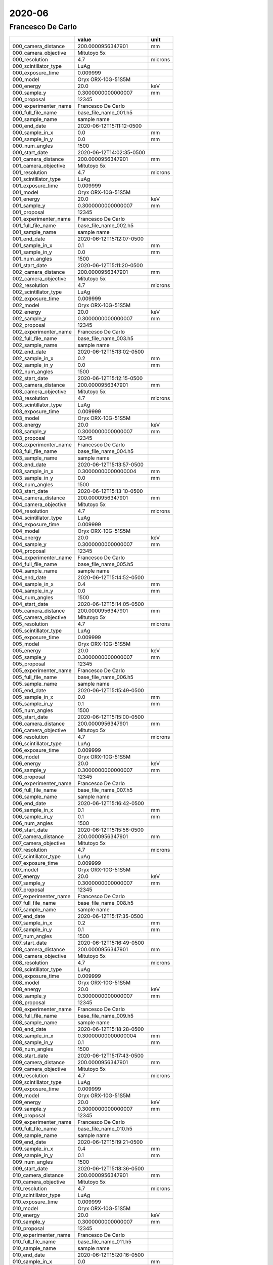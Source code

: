 =======
2020-06
=======

Francesco De Carlo
------------------


+-----------------------+--------------------------+---------+
|                       | value                    | unit    |
+=======================+==========================+=========+
| 000_camera_distance   | 200.0000956347901        | mm      |
+-----------------------+--------------------------+---------+
| 000_camera_objective  | Mitutoyo 5x              |         |
+-----------------------+--------------------------+---------+
| 000_resolution        | 4.7                      | microns |
+-----------------------+--------------------------+---------+
| 000_scintillator_type | LuAg                     |         |
+-----------------------+--------------------------+---------+
| 000_exposure_time     | 0.009999                 |         |
+-----------------------+--------------------------+---------+
| 000_model             | Oryx ORX-10G-51S5M       |         |
+-----------------------+--------------------------+---------+
| 000_energy            | 20.0                     | keV     |
+-----------------------+--------------------------+---------+
| 000_sample_y          | 0.3000000000000007       | mm      |
+-----------------------+--------------------------+---------+
| 000_proposal          | 12345                    |         |
+-----------------------+--------------------------+---------+
| 000_experimenter_name | Francesco De Carlo       |         |
+-----------------------+--------------------------+---------+
| 000_full_file_name    | base_file_name_001.h5    |         |
+-----------------------+--------------------------+---------+
| 000_sample_name       | sample name              |         |
+-----------------------+--------------------------+---------+
| 000_end_date          | 2020-06-12T15:11:12-0500 |         |
+-----------------------+--------------------------+---------+
| 000_sample_in_x       | 0.0                      | mm      |
+-----------------------+--------------------------+---------+
| 000_sample_in_y       | 0.0                      | mm      |
+-----------------------+--------------------------+---------+
| 000_num_angles        | 1500                     |         |
+-----------------------+--------------------------+---------+
| 000_start_date        | 2020-06-12T14:02:35-0500 |         |
+-----------------------+--------------------------+---------+
| 001_camera_distance   | 200.0000956347901        | mm      |
+-----------------------+--------------------------+---------+
| 001_camera_objective  | Mitutoyo 5x              |         |
+-----------------------+--------------------------+---------+
| 001_resolution        | 4.7                      | microns |
+-----------------------+--------------------------+---------+
| 001_scintillator_type | LuAg                     |         |
+-----------------------+--------------------------+---------+
| 001_exposure_time     | 0.009999                 |         |
+-----------------------+--------------------------+---------+
| 001_model             | Oryx ORX-10G-51S5M       |         |
+-----------------------+--------------------------+---------+
| 001_energy            | 20.0                     | keV     |
+-----------------------+--------------------------+---------+
| 001_sample_y          | 0.3000000000000007       | mm      |
+-----------------------+--------------------------+---------+
| 001_proposal          | 12345                    |         |
+-----------------------+--------------------------+---------+
| 001_experimenter_name | Francesco De Carlo       |         |
+-----------------------+--------------------------+---------+
| 001_full_file_name    | base_file_name_002.h5    |         |
+-----------------------+--------------------------+---------+
| 001_sample_name       | sample name              |         |
+-----------------------+--------------------------+---------+
| 001_end_date          | 2020-06-12T15:12:07-0500 |         |
+-----------------------+--------------------------+---------+
| 001_sample_in_x       | 0.1                      | mm      |
+-----------------------+--------------------------+---------+
| 001_sample_in_y       | 0.0                      | mm      |
+-----------------------+--------------------------+---------+
| 001_num_angles        | 1500                     |         |
+-----------------------+--------------------------+---------+
| 001_start_date        | 2020-06-12T15:11:20-0500 |         |
+-----------------------+--------------------------+---------+
| 002_camera_distance   | 200.0000956347901        | mm      |
+-----------------------+--------------------------+---------+
| 002_camera_objective  | Mitutoyo 5x              |         |
+-----------------------+--------------------------+---------+
| 002_resolution        | 4.7                      | microns |
+-----------------------+--------------------------+---------+
| 002_scintillator_type | LuAg                     |         |
+-----------------------+--------------------------+---------+
| 002_exposure_time     | 0.009999                 |         |
+-----------------------+--------------------------+---------+
| 002_model             | Oryx ORX-10G-51S5M       |         |
+-----------------------+--------------------------+---------+
| 002_energy            | 20.0                     | keV     |
+-----------------------+--------------------------+---------+
| 002_sample_y          | 0.3000000000000007       | mm      |
+-----------------------+--------------------------+---------+
| 002_proposal          | 12345                    |         |
+-----------------------+--------------------------+---------+
| 002_experimenter_name | Francesco De Carlo       |         |
+-----------------------+--------------------------+---------+
| 002_full_file_name    | base_file_name_003.h5    |         |
+-----------------------+--------------------------+---------+
| 002_sample_name       | sample name              |         |
+-----------------------+--------------------------+---------+
| 002_end_date          | 2020-06-12T15:13:02-0500 |         |
+-----------------------+--------------------------+---------+
| 002_sample_in_x       | 0.2                      | mm      |
+-----------------------+--------------------------+---------+
| 002_sample_in_y       | 0.0                      | mm      |
+-----------------------+--------------------------+---------+
| 002_num_angles        | 1500                     |         |
+-----------------------+--------------------------+---------+
| 002_start_date        | 2020-06-12T15:12:15-0500 |         |
+-----------------------+--------------------------+---------+
| 003_camera_distance   | 200.0000956347901        | mm      |
+-----------------------+--------------------------+---------+
| 003_camera_objective  | Mitutoyo 5x              |         |
+-----------------------+--------------------------+---------+
| 003_resolution        | 4.7                      | microns |
+-----------------------+--------------------------+---------+
| 003_scintillator_type | LuAg                     |         |
+-----------------------+--------------------------+---------+
| 003_exposure_time     | 0.009999                 |         |
+-----------------------+--------------------------+---------+
| 003_model             | Oryx ORX-10G-51S5M       |         |
+-----------------------+--------------------------+---------+
| 003_energy            | 20.0                     | keV     |
+-----------------------+--------------------------+---------+
| 003_sample_y          | 0.3000000000000007       | mm      |
+-----------------------+--------------------------+---------+
| 003_proposal          | 12345                    |         |
+-----------------------+--------------------------+---------+
| 003_experimenter_name | Francesco De Carlo       |         |
+-----------------------+--------------------------+---------+
| 003_full_file_name    | base_file_name_004.h5    |         |
+-----------------------+--------------------------+---------+
| 003_sample_name       | sample name              |         |
+-----------------------+--------------------------+---------+
| 003_end_date          | 2020-06-12T15:13:57-0500 |         |
+-----------------------+--------------------------+---------+
| 003_sample_in_x       | 0.30000000000000004      | mm      |
+-----------------------+--------------------------+---------+
| 003_sample_in_y       | 0.0                      | mm      |
+-----------------------+--------------------------+---------+
| 003_num_angles        | 1500                     |         |
+-----------------------+--------------------------+---------+
| 003_start_date        | 2020-06-12T15:13:10-0500 |         |
+-----------------------+--------------------------+---------+
| 004_camera_distance   | 200.0000956347901        | mm      |
+-----------------------+--------------------------+---------+
| 004_camera_objective  | Mitutoyo 5x              |         |
+-----------------------+--------------------------+---------+
| 004_resolution        | 4.7                      | microns |
+-----------------------+--------------------------+---------+
| 004_scintillator_type | LuAg                     |         |
+-----------------------+--------------------------+---------+
| 004_exposure_time     | 0.009999                 |         |
+-----------------------+--------------------------+---------+
| 004_model             | Oryx ORX-10G-51S5M       |         |
+-----------------------+--------------------------+---------+
| 004_energy            | 20.0                     | keV     |
+-----------------------+--------------------------+---------+
| 004_sample_y          | 0.3000000000000007       | mm      |
+-----------------------+--------------------------+---------+
| 004_proposal          | 12345                    |         |
+-----------------------+--------------------------+---------+
| 004_experimenter_name | Francesco De Carlo       |         |
+-----------------------+--------------------------+---------+
| 004_full_file_name    | base_file_name_005.h5    |         |
+-----------------------+--------------------------+---------+
| 004_sample_name       | sample name              |         |
+-----------------------+--------------------------+---------+
| 004_end_date          | 2020-06-12T15:14:52-0500 |         |
+-----------------------+--------------------------+---------+
| 004_sample_in_x       | 0.4                      | mm      |
+-----------------------+--------------------------+---------+
| 004_sample_in_y       | 0.0                      | mm      |
+-----------------------+--------------------------+---------+
| 004_num_angles        | 1500                     |         |
+-----------------------+--------------------------+---------+
| 004_start_date        | 2020-06-12T15:14:05-0500 |         |
+-----------------------+--------------------------+---------+
| 005_camera_distance   | 200.0000956347901        | mm      |
+-----------------------+--------------------------+---------+
| 005_camera_objective  | Mitutoyo 5x              |         |
+-----------------------+--------------------------+---------+
| 005_resolution        | 4.7                      | microns |
+-----------------------+--------------------------+---------+
| 005_scintillator_type | LuAg                     |         |
+-----------------------+--------------------------+---------+
| 005_exposure_time     | 0.009999                 |         |
+-----------------------+--------------------------+---------+
| 005_model             | Oryx ORX-10G-51S5M       |         |
+-----------------------+--------------------------+---------+
| 005_energy            | 20.0                     | keV     |
+-----------------------+--------------------------+---------+
| 005_sample_y          | 0.3000000000000007       | mm      |
+-----------------------+--------------------------+---------+
| 005_proposal          | 12345                    |         |
+-----------------------+--------------------------+---------+
| 005_experimenter_name | Francesco De Carlo       |         |
+-----------------------+--------------------------+---------+
| 005_full_file_name    | base_file_name_006.h5    |         |
+-----------------------+--------------------------+---------+
| 005_sample_name       | sample name              |         |
+-----------------------+--------------------------+---------+
| 005_end_date          | 2020-06-12T15:15:49-0500 |         |
+-----------------------+--------------------------+---------+
| 005_sample_in_x       | 0.0                      | mm      |
+-----------------------+--------------------------+---------+
| 005_sample_in_y       | 0.1                      | mm      |
+-----------------------+--------------------------+---------+
| 005_num_angles        | 1500                     |         |
+-----------------------+--------------------------+---------+
| 005_start_date        | 2020-06-12T15:15:00-0500 |         |
+-----------------------+--------------------------+---------+
| 006_camera_distance   | 200.0000956347901        | mm      |
+-----------------------+--------------------------+---------+
| 006_camera_objective  | Mitutoyo 5x              |         |
+-----------------------+--------------------------+---------+
| 006_resolution        | 4.7                      | microns |
+-----------------------+--------------------------+---------+
| 006_scintillator_type | LuAg                     |         |
+-----------------------+--------------------------+---------+
| 006_exposure_time     | 0.009999                 |         |
+-----------------------+--------------------------+---------+
| 006_model             | Oryx ORX-10G-51S5M       |         |
+-----------------------+--------------------------+---------+
| 006_energy            | 20.0                     | keV     |
+-----------------------+--------------------------+---------+
| 006_sample_y          | 0.3000000000000007       | mm      |
+-----------------------+--------------------------+---------+
| 006_proposal          | 12345                    |         |
+-----------------------+--------------------------+---------+
| 006_experimenter_name | Francesco De Carlo       |         |
+-----------------------+--------------------------+---------+
| 006_full_file_name    | base_file_name_007.h5    |         |
+-----------------------+--------------------------+---------+
| 006_sample_name       | sample name              |         |
+-----------------------+--------------------------+---------+
| 006_end_date          | 2020-06-12T15:16:42-0500 |         |
+-----------------------+--------------------------+---------+
| 006_sample_in_x       | 0.1                      | mm      |
+-----------------------+--------------------------+---------+
| 006_sample_in_y       | 0.1                      | mm      |
+-----------------------+--------------------------+---------+
| 006_num_angles        | 1500                     |         |
+-----------------------+--------------------------+---------+
| 006_start_date        | 2020-06-12T15:15:56-0500 |         |
+-----------------------+--------------------------+---------+
| 007_camera_distance   | 200.0000956347901        | mm      |
+-----------------------+--------------------------+---------+
| 007_camera_objective  | Mitutoyo 5x              |         |
+-----------------------+--------------------------+---------+
| 007_resolution        | 4.7                      | microns |
+-----------------------+--------------------------+---------+
| 007_scintillator_type | LuAg                     |         |
+-----------------------+--------------------------+---------+
| 007_exposure_time     | 0.009999                 |         |
+-----------------------+--------------------------+---------+
| 007_model             | Oryx ORX-10G-51S5M       |         |
+-----------------------+--------------------------+---------+
| 007_energy            | 20.0                     | keV     |
+-----------------------+--------------------------+---------+
| 007_sample_y          | 0.3000000000000007       | mm      |
+-----------------------+--------------------------+---------+
| 007_proposal          | 12345                    |         |
+-----------------------+--------------------------+---------+
| 007_experimenter_name | Francesco De Carlo       |         |
+-----------------------+--------------------------+---------+
| 007_full_file_name    | base_file_name_008.h5    |         |
+-----------------------+--------------------------+---------+
| 007_sample_name       | sample name              |         |
+-----------------------+--------------------------+---------+
| 007_end_date          | 2020-06-12T15:17:35-0500 |         |
+-----------------------+--------------------------+---------+
| 007_sample_in_x       | 0.2                      | mm      |
+-----------------------+--------------------------+---------+
| 007_sample_in_y       | 0.1                      | mm      |
+-----------------------+--------------------------+---------+
| 007_num_angles        | 1500                     |         |
+-----------------------+--------------------------+---------+
| 007_start_date        | 2020-06-12T15:16:49-0500 |         |
+-----------------------+--------------------------+---------+
| 008_camera_distance   | 200.0000956347901        | mm      |
+-----------------------+--------------------------+---------+
| 008_camera_objective  | Mitutoyo 5x              |         |
+-----------------------+--------------------------+---------+
| 008_resolution        | 4.7                      | microns |
+-----------------------+--------------------------+---------+
| 008_scintillator_type | LuAg                     |         |
+-----------------------+--------------------------+---------+
| 008_exposure_time     | 0.009999                 |         |
+-----------------------+--------------------------+---------+
| 008_model             | Oryx ORX-10G-51S5M       |         |
+-----------------------+--------------------------+---------+
| 008_energy            | 20.0                     | keV     |
+-----------------------+--------------------------+---------+
| 008_sample_y          | 0.3000000000000007       | mm      |
+-----------------------+--------------------------+---------+
| 008_proposal          | 12345                    |         |
+-----------------------+--------------------------+---------+
| 008_experimenter_name | Francesco De Carlo       |         |
+-----------------------+--------------------------+---------+
| 008_full_file_name    | base_file_name_009.h5    |         |
+-----------------------+--------------------------+---------+
| 008_sample_name       | sample name              |         |
+-----------------------+--------------------------+---------+
| 008_end_date          | 2020-06-12T15:18:28-0500 |         |
+-----------------------+--------------------------+---------+
| 008_sample_in_x       | 0.30000000000000004      | mm      |
+-----------------------+--------------------------+---------+
| 008_sample_in_y       | 0.1                      | mm      |
+-----------------------+--------------------------+---------+
| 008_num_angles        | 1500                     |         |
+-----------------------+--------------------------+---------+
| 008_start_date        | 2020-06-12T15:17:43-0500 |         |
+-----------------------+--------------------------+---------+
| 009_camera_distance   | 200.0000956347901        | mm      |
+-----------------------+--------------------------+---------+
| 009_camera_objective  | Mitutoyo 5x              |         |
+-----------------------+--------------------------+---------+
| 009_resolution        | 4.7                      | microns |
+-----------------------+--------------------------+---------+
| 009_scintillator_type | LuAg                     |         |
+-----------------------+--------------------------+---------+
| 009_exposure_time     | 0.009999                 |         |
+-----------------------+--------------------------+---------+
| 009_model             | Oryx ORX-10G-51S5M       |         |
+-----------------------+--------------------------+---------+
| 009_energy            | 20.0                     | keV     |
+-----------------------+--------------------------+---------+
| 009_sample_y          | 0.3000000000000007       | mm      |
+-----------------------+--------------------------+---------+
| 009_proposal          | 12345                    |         |
+-----------------------+--------------------------+---------+
| 009_experimenter_name | Francesco De Carlo       |         |
+-----------------------+--------------------------+---------+
| 009_full_file_name    | base_file_name_010.h5    |         |
+-----------------------+--------------------------+---------+
| 009_sample_name       | sample name              |         |
+-----------------------+--------------------------+---------+
| 009_end_date          | 2020-06-12T15:19:21-0500 |         |
+-----------------------+--------------------------+---------+
| 009_sample_in_x       | 0.4                      | mm      |
+-----------------------+--------------------------+---------+
| 009_sample_in_y       | 0.1                      | mm      |
+-----------------------+--------------------------+---------+
| 009_num_angles        | 1500                     |         |
+-----------------------+--------------------------+---------+
| 009_start_date        | 2020-06-12T15:18:36-0500 |         |
+-----------------------+--------------------------+---------+
| 010_camera_distance   | 200.0000956347901        | mm      |
+-----------------------+--------------------------+---------+
| 010_camera_objective  | Mitutoyo 5x              |         |
+-----------------------+--------------------------+---------+
| 010_resolution        | 4.7                      | microns |
+-----------------------+--------------------------+---------+
| 010_scintillator_type | LuAg                     |         |
+-----------------------+--------------------------+---------+
| 010_exposure_time     | 0.009999                 |         |
+-----------------------+--------------------------+---------+
| 010_model             | Oryx ORX-10G-51S5M       |         |
+-----------------------+--------------------------+---------+
| 010_energy            | 20.0                     | keV     |
+-----------------------+--------------------------+---------+
| 010_sample_y          | 0.3000000000000007       | mm      |
+-----------------------+--------------------------+---------+
| 010_proposal          | 12345                    |         |
+-----------------------+--------------------------+---------+
| 010_experimenter_name | Francesco De Carlo       |         |
+-----------------------+--------------------------+---------+
| 010_full_file_name    | base_file_name_011.h5    |         |
+-----------------------+--------------------------+---------+
| 010_sample_name       | sample name              |         |
+-----------------------+--------------------------+---------+
| 010_end_date          | 2020-06-12T15:20:16-0500 |         |
+-----------------------+--------------------------+---------+
| 010_sample_in_x       | 0.0                      | mm      |
+-----------------------+--------------------------+---------+
| 010_sample_in_y       | 0.2                      | mm      |
+-----------------------+--------------------------+---------+
| 010_num_angles        | 1500                     |         |
+-----------------------+--------------------------+---------+
| 010_start_date        | 2020-06-12T15:19:28-0500 |         |
+-----------------------+--------------------------+---------+
| 011_camera_distance   | 200.0000956347901        | mm      |
+-----------------------+--------------------------+---------+
| 011_camera_objective  | Mitutoyo 5x              |         |
+-----------------------+--------------------------+---------+
| 011_resolution        | 4.7                      | microns |
+-----------------------+--------------------------+---------+
| 011_scintillator_type | LuAg                     |         |
+-----------------------+--------------------------+---------+
| 011_exposure_time     | 0.009999                 |         |
+-----------------------+--------------------------+---------+
| 011_model             | Oryx ORX-10G-51S5M       |         |
+-----------------------+--------------------------+---------+
| 011_energy            | 20.0                     | keV     |
+-----------------------+--------------------------+---------+
| 011_sample_y          | 0.3000000000000007       | mm      |
+-----------------------+--------------------------+---------+
| 011_proposal          | 12345                    |         |
+-----------------------+--------------------------+---------+
| 011_experimenter_name | Francesco De Carlo       |         |
+-----------------------+--------------------------+---------+
| 011_full_file_name    | base_file_name_012.h5    |         |
+-----------------------+--------------------------+---------+
| 011_sample_name       | sample name              |         |
+-----------------------+--------------------------+---------+
| 011_end_date          | 2020-06-12T15:21:07-0500 |         |
+-----------------------+--------------------------+---------+
| 011_sample_in_x       | 0.1                      | mm      |
+-----------------------+--------------------------+---------+
| 011_sample_in_y       | 0.2                      | mm      |
+-----------------------+--------------------------+---------+
| 011_num_angles        | 1500                     |         |
+-----------------------+--------------------------+---------+
| 011_start_date        | 2020-06-12T15:20:23-0500 |         |
+-----------------------+--------------------------+---------+
| 012_camera_distance   | 200.0000956347901        | mm      |
+-----------------------+--------------------------+---------+
| 012_camera_objective  | Mitutoyo 5x              |         |
+-----------------------+--------------------------+---------+
| 012_resolution        | 4.7                      | microns |
+-----------------------+--------------------------+---------+
| 012_scintillator_type | LuAg                     |         |
+-----------------------+--------------------------+---------+
| 012_exposure_time     | 0.009999                 |         |
+-----------------------+--------------------------+---------+
| 012_model             | Oryx ORX-10G-51S5M       |         |
+-----------------------+--------------------------+---------+
| 012_energy            | 20.0                     | keV     |
+-----------------------+--------------------------+---------+
| 012_sample_y          | 0.3000000000000007       | mm      |
+-----------------------+--------------------------+---------+
| 012_proposal          | 12345                    |         |
+-----------------------+--------------------------+---------+
| 012_experimenter_name | Francesco De Carlo       |         |
+-----------------------+--------------------------+---------+
| 012_full_file_name    | base_file_name_013.h5    |         |
+-----------------------+--------------------------+---------+
| 012_sample_name       | sample name              |         |
+-----------------------+--------------------------+---------+
| 012_end_date          | 2020-06-12T15:21:58-0500 |         |
+-----------------------+--------------------------+---------+
| 012_sample_in_x       | 0.2                      | mm      |
+-----------------------+--------------------------+---------+
| 012_sample_in_y       | 0.2                      | mm      |
+-----------------------+--------------------------+---------+
| 012_num_angles        | 1500                     |         |
+-----------------------+--------------------------+---------+
| 012_start_date        | 2020-06-12T15:21:14-0500 |         |
+-----------------------+--------------------------+---------+
| 013_camera_distance   | 200.0000956347901        | mm      |
+-----------------------+--------------------------+---------+
| 013_camera_objective  | Mitutoyo 5x              |         |
+-----------------------+--------------------------+---------+
| 013_resolution        | 4.7                      | microns |
+-----------------------+--------------------------+---------+
| 013_scintillator_type | LuAg                     |         |
+-----------------------+--------------------------+---------+
| 013_exposure_time     | 0.009999                 |         |
+-----------------------+--------------------------+---------+
| 013_model             | Oryx ORX-10G-51S5M       |         |
+-----------------------+--------------------------+---------+
| 013_energy            | 20.0                     | keV     |
+-----------------------+--------------------------+---------+
| 013_sample_y          | 0.3000000000000007       | mm      |
+-----------------------+--------------------------+---------+
| 013_proposal          | 12345                    |         |
+-----------------------+--------------------------+---------+
| 013_experimenter_name | Francesco De Carlo       |         |
+-----------------------+--------------------------+---------+
| 013_full_file_name    | base_file_name_014.h5    |         |
+-----------------------+--------------------------+---------+
| 013_sample_name       | sample name              |         |
+-----------------------+--------------------------+---------+
| 013_end_date          | 2020-06-12T15:22:49-0500 |         |
+-----------------------+--------------------------+---------+
| 013_sample_in_x       | 0.30000000000000004      | mm      |
+-----------------------+--------------------------+---------+
| 013_sample_in_y       | 0.2                      | mm      |
+-----------------------+--------------------------+---------+
| 013_num_angles        | 1500                     |         |
+-----------------------+--------------------------+---------+
| 013_start_date        | 2020-06-12T15:22:05-0500 |         |
+-----------------------+--------------------------+---------+
| 014_camera_distance   | 200.0000956347901        | mm      |
+-----------------------+--------------------------+---------+
| 014_camera_objective  | Mitutoyo 5x              |         |
+-----------------------+--------------------------+---------+
| 014_resolution        | 4.7                      | microns |
+-----------------------+--------------------------+---------+
| 014_scintillator_type | LuAg                     |         |
+-----------------------+--------------------------+---------+
| 014_exposure_time     | 0.009999                 |         |
+-----------------------+--------------------------+---------+
| 014_model             | Oryx ORX-10G-51S5M       |         |
+-----------------------+--------------------------+---------+
| 014_energy            | 20.0                     | keV     |
+-----------------------+--------------------------+---------+
| 014_sample_y          | 0.3000000000000007       | mm      |
+-----------------------+--------------------------+---------+
| 014_proposal          | 12345                    |         |
+-----------------------+--------------------------+---------+
| 014_experimenter_name | Francesco De Carlo       |         |
+-----------------------+--------------------------+---------+
| 014_full_file_name    | base_file_name_015.h5    |         |
+-----------------------+--------------------------+---------+
| 014_sample_name       | sample name              |         |
+-----------------------+--------------------------+---------+
| 014_end_date          | 2020-06-12T15:23:40-0500 |         |
+-----------------------+--------------------------+---------+
| 014_sample_in_x       | 0.4                      | mm      |
+-----------------------+--------------------------+---------+
| 014_sample_in_y       | 0.2                      | mm      |
+-----------------------+--------------------------+---------+
| 014_num_angles        | 1500                     |         |
+-----------------------+--------------------------+---------+
| 014_start_date        | 2020-06-12T15:22:56-0500 |         |
+-----------------------+--------------------------+---------+
| 015_camera_distance   | 200.0000956347901        | mm      |
+-----------------------+--------------------------+---------+
| 015_camera_objective  | Mitutoyo 5x              |         |
+-----------------------+--------------------------+---------+
| 015_resolution        | 4.7                      | microns |
+-----------------------+--------------------------+---------+
| 015_scintillator_type | LuAg                     |         |
+-----------------------+--------------------------+---------+
| 015_exposure_time     | 0.009999                 |         |
+-----------------------+--------------------------+---------+
| 015_model             | Oryx ORX-10G-51S5M       |         |
+-----------------------+--------------------------+---------+
| 015_energy            | 20.0                     | keV     |
+-----------------------+--------------------------+---------+
| 015_sample_y          | 0.3000000000000007       | mm      |
+-----------------------+--------------------------+---------+
| 015_proposal          | 12345                    |         |
+-----------------------+--------------------------+---------+
| 015_experimenter_name | Francesco De Carlo       |         |
+-----------------------+--------------------------+---------+
| 015_full_file_name    | base_file_name_016.h5    |         |
+-----------------------+--------------------------+---------+
| 015_sample_name       | sample name              |         |
+-----------------------+--------------------------+---------+
| 015_end_date          | 2020-06-12T15:24:32-0500 |         |
+-----------------------+--------------------------+---------+
| 015_sample_in_x       | 0.0                      | mm      |
+-----------------------+--------------------------+---------+
| 015_sample_in_y       | 0.30000000000000004      | mm      |
+-----------------------+--------------------------+---------+
| 015_num_angles        | 1500                     |         |
+-----------------------+--------------------------+---------+
| 015_start_date        | 2020-06-12T15:23:46-0500 |         |
+-----------------------+--------------------------+---------+
| 016_camera_distance   | 200.0000956347901        | mm      |
+-----------------------+--------------------------+---------+
| 016_camera_objective  | Mitutoyo 5x              |         |
+-----------------------+--------------------------+---------+
| 016_resolution        | 4.7                      | microns |
+-----------------------+--------------------------+---------+
| 016_scintillator_type | LuAg                     |         |
+-----------------------+--------------------------+---------+
| 016_exposure_time     | 0.009999                 |         |
+-----------------------+--------------------------+---------+
| 016_model             | Oryx ORX-10G-51S5M       |         |
+-----------------------+--------------------------+---------+
| 016_energy            | 20.0                     | keV     |
+-----------------------+--------------------------+---------+
| 016_sample_y          | 0.3000000000000007       | mm      |
+-----------------------+--------------------------+---------+
| 016_proposal          | 12345                    |         |
+-----------------------+--------------------------+---------+
| 016_experimenter_name | Francesco De Carlo       |         |
+-----------------------+--------------------------+---------+
| 016_full_file_name    | base_file_name_017.h5    |         |
+-----------------------+--------------------------+---------+
| 016_sample_name       | sample name              |         |
+-----------------------+--------------------------+---------+
| 016_end_date          | 2020-06-12T15:25:19-0500 |         |
+-----------------------+--------------------------+---------+
| 016_sample_in_x       | 0.1                      | mm      |
+-----------------------+--------------------------+---------+
| 016_sample_in_y       | 0.30000000000000004      | mm      |
+-----------------------+--------------------------+---------+
| 016_num_angles        | 1500                     |         |
+-----------------------+--------------------------+---------+
| 016_start_date        | 2020-06-12T15:24:37-0500 |         |
+-----------------------+--------------------------+---------+
| 017_camera_distance   | 200.0000956347901        | mm      |
+-----------------------+--------------------------+---------+
| 017_camera_objective  | Mitutoyo 5x              |         |
+-----------------------+--------------------------+---------+
| 017_resolution        | 4.7                      | microns |
+-----------------------+--------------------------+---------+
| 017_scintillator_type | LuAg                     |         |
+-----------------------+--------------------------+---------+
| 017_exposure_time     | 0.009999                 |         |
+-----------------------+--------------------------+---------+
| 017_model             | Oryx ORX-10G-51S5M       |         |
+-----------------------+--------------------------+---------+
| 017_energy            | 20.0                     | keV     |
+-----------------------+--------------------------+---------+
| 017_sample_y          | 0.3000000000000007       | mm      |
+-----------------------+--------------------------+---------+
| 017_proposal          | 12345                    |         |
+-----------------------+--------------------------+---------+
| 017_experimenter_name | Francesco De Carlo       |         |
+-----------------------+--------------------------+---------+
| 017_full_file_name    | base_file_name_018.h5    |         |
+-----------------------+--------------------------+---------+
| 017_sample_name       | sample name              |         |
+-----------------------+--------------------------+---------+
| 017_end_date          | 2020-06-12T15:26:07-0500 |         |
+-----------------------+--------------------------+---------+
| 017_sample_in_x       | 0.2                      | mm      |
+-----------------------+--------------------------+---------+
| 017_sample_in_y       | 0.30000000000000004      | mm      |
+-----------------------+--------------------------+---------+
| 017_num_angles        | 1500                     |         |
+-----------------------+--------------------------+---------+
| 017_start_date        | 2020-06-12T15:25:24-0500 |         |
+-----------------------+--------------------------+---------+
| 018_camera_distance   | 200.0000956347901        | mm      |
+-----------------------+--------------------------+---------+
| 018_camera_objective  | Mitutoyo 5x              |         |
+-----------------------+--------------------------+---------+
| 018_resolution        | 4.7                      | microns |
+-----------------------+--------------------------+---------+
| 018_scintillator_type | LuAg                     |         |
+-----------------------+--------------------------+---------+
| 018_exposure_time     | 0.009999                 |         |
+-----------------------+--------------------------+---------+
| 018_model             | Oryx ORX-10G-51S5M       |         |
+-----------------------+--------------------------+---------+
| 018_energy            | 20.0                     | keV     |
+-----------------------+--------------------------+---------+
| 018_sample_y          | 0.3000000000000007       | mm      |
+-----------------------+--------------------------+---------+
| 018_proposal          | 12345                    |         |
+-----------------------+--------------------------+---------+
| 018_experimenter_name | Francesco De Carlo       |         |
+-----------------------+--------------------------+---------+
| 018_full_file_name    | base_file_name_019.h5    |         |
+-----------------------+--------------------------+---------+
| 018_sample_name       | sample name              |         |
+-----------------------+--------------------------+---------+
| 018_end_date          | 2020-06-12T15:26:54-0500 |         |
+-----------------------+--------------------------+---------+
| 018_sample_in_x       | 0.30000000000000004      | mm      |
+-----------------------+--------------------------+---------+
| 018_sample_in_y       | 0.30000000000000004      | mm      |
+-----------------------+--------------------------+---------+
| 018_num_angles        | 1500                     |         |
+-----------------------+--------------------------+---------+
| 018_start_date        | 2020-06-12T15:26:11-0500 |         |
+-----------------------+--------------------------+---------+
| 019_camera_distance   | 200.0000956347901        | mm      |
+-----------------------+--------------------------+---------+
| 019_camera_objective  | Mitutoyo 5x              |         |
+-----------------------+--------------------------+---------+
| 019_resolution        | 4.7                      | microns |
+-----------------------+--------------------------+---------+
| 019_scintillator_type | LuAg                     |         |
+-----------------------+--------------------------+---------+
| 019_exposure_time     | 0.009999                 |         |
+-----------------------+--------------------------+---------+
| 019_model             | Oryx ORX-10G-51S5M       |         |
+-----------------------+--------------------------+---------+
| 019_energy            | 20.0                     | keV     |
+-----------------------+--------------------------+---------+
| 019_sample_y          | 0.3000000000000007       | mm      |
+-----------------------+--------------------------+---------+
| 019_proposal          | 12345                    |         |
+-----------------------+--------------------------+---------+
| 019_experimenter_name | Francesco De Carlo       |         |
+-----------------------+--------------------------+---------+
| 019_full_file_name    | base_file_name_020.h5    |         |
+-----------------------+--------------------------+---------+
| 019_sample_name       | sample name              |         |
+-----------------------+--------------------------+---------+
| 019_end_date          | 2020-06-12T15:27:40-0500 |         |
+-----------------------+--------------------------+---------+
| 019_sample_in_x       | 0.4                      | mm      |
+-----------------------+--------------------------+---------+
| 019_sample_in_y       | 0.30000000000000004      | mm      |
+-----------------------+--------------------------+---------+
| 019_num_angles        | 1500                     |         |
+-----------------------+--------------------------+---------+
| 019_start_date        | 2020-06-12T15:26:58-0500 |         |
+-----------------------+--------------------------+---------+
| 020_camera_distance   | 200.0000956347901        | mm      |
+-----------------------+--------------------------+---------+
| 020_camera_objective  | Mitutoyo 5x              |         |
+-----------------------+--------------------------+---------+
| 020_resolution        | 4.7                      | microns |
+-----------------------+--------------------------+---------+
| 020_scintillator_type | LuAg                     |         |
+-----------------------+--------------------------+---------+
| 020_exposure_time     | 0.009999                 |         |
+-----------------------+--------------------------+---------+
| 020_model             | Oryx ORX-10G-51S5M       |         |
+-----------------------+--------------------------+---------+
| 020_energy            | 20.0                     | keV     |
+-----------------------+--------------------------+---------+
| 020_sample_y          | 0.3000000000000007       | mm      |
+-----------------------+--------------------------+---------+
| 020_proposal          | 12345                    |         |
+-----------------------+--------------------------+---------+
| 020_experimenter_name | Francesco De Carlo       |         |
+-----------------------+--------------------------+---------+
| 020_full_file_name    | base_file_name_021.h5    |         |
+-----------------------+--------------------------+---------+
| 020_sample_name       | sample name              |         |
+-----------------------+--------------------------+---------+
| 020_end_date          | 2020-06-12T15:28:32-0500 |         |
+-----------------------+--------------------------+---------+
| 020_sample_in_x       | 0.0                      | mm      |
+-----------------------+--------------------------+---------+
| 020_sample_in_y       | 0.4                      | mm      |
+-----------------------+--------------------------+---------+
| 020_num_angles        | 1500                     |         |
+-----------------------+--------------------------+---------+
| 020_start_date        | 2020-06-12T15:27:44-0500 |         |
+-----------------------+--------------------------+---------+
| 021_camera_distance   | 200.0000956347901        | mm      |
+-----------------------+--------------------------+---------+
| 021_camera_objective  | Mitutoyo 5x              |         |
+-----------------------+--------------------------+---------+
| 021_resolution        | 4.7                      | microns |
+-----------------------+--------------------------+---------+
| 021_scintillator_type | LuAg                     |         |
+-----------------------+--------------------------+---------+
| 021_exposure_time     | 0.009999                 |         |
+-----------------------+--------------------------+---------+
| 021_model             | Oryx ORX-10G-51S5M       |         |
+-----------------------+--------------------------+---------+
| 021_energy            | 20.0                     | keV     |
+-----------------------+--------------------------+---------+
| 021_sample_y          | 0.3000000000000007       | mm      |
+-----------------------+--------------------------+---------+
| 021_proposal          | 12345                    |         |
+-----------------------+--------------------------+---------+
| 021_experimenter_name | Francesco De Carlo       |         |
+-----------------------+--------------------------+---------+
| 021_full_file_name    | base_file_name_022.h5    |         |
+-----------------------+--------------------------+---------+
| 021_sample_name       | sample name              |         |
+-----------------------+--------------------------+---------+
| 021_end_date          | 2020-06-12T15:29:24-0500 |         |
+-----------------------+--------------------------+---------+
| 021_sample_in_x       | 0.1                      | mm      |
+-----------------------+--------------------------+---------+
| 021_sample_in_y       | 0.4                      | mm      |
+-----------------------+--------------------------+---------+
| 021_num_angles        | 1500                     |         |
+-----------------------+--------------------------+---------+
| 021_start_date        | 2020-06-12T15:28:39-0500 |         |
+-----------------------+--------------------------+---------+
| 022_camera_distance   | 200.0000956347901        | mm      |
+-----------------------+--------------------------+---------+
| 022_camera_objective  | Mitutoyo 5x              |         |
+-----------------------+--------------------------+---------+
| 022_resolution        | 4.7                      | microns |
+-----------------------+--------------------------+---------+
| 022_scintillator_type | LuAg                     |         |
+-----------------------+--------------------------+---------+
| 022_exposure_time     | 0.009999                 |         |
+-----------------------+--------------------------+---------+
| 022_model             | Oryx ORX-10G-51S5M       |         |
+-----------------------+--------------------------+---------+
| 022_energy            | 20.0                     | keV     |
+-----------------------+--------------------------+---------+
| 022_sample_y          | 0.3000000000000007       | mm      |
+-----------------------+--------------------------+---------+
| 022_proposal          | 12345                    |         |
+-----------------------+--------------------------+---------+
| 022_experimenter_name | Francesco De Carlo       |         |
+-----------------------+--------------------------+---------+
| 022_full_file_name    | base_file_name_023.h5    |         |
+-----------------------+--------------------------+---------+
| 022_sample_name       | sample name              |         |
+-----------------------+--------------------------+---------+
| 022_end_date          | 2020-06-12T15:30:15-0500 |         |
+-----------------------+--------------------------+---------+
| 022_sample_in_x       | 0.2                      | mm      |
+-----------------------+--------------------------+---------+
| 022_sample_in_y       | 0.4                      | mm      |
+-----------------------+--------------------------+---------+
| 022_num_angles        | 1500                     |         |
+-----------------------+--------------------------+---------+
| 022_start_date        | 2020-06-12T15:29:30-0500 |         |
+-----------------------+--------------------------+---------+
| 023_camera_distance   | 200.0000956347901        | mm      |
+-----------------------+--------------------------+---------+
| 023_camera_objective  | Mitutoyo 5x              |         |
+-----------------------+--------------------------+---------+
| 023_resolution        | 4.7                      | microns |
+-----------------------+--------------------------+---------+
| 023_scintillator_type | LuAg                     |         |
+-----------------------+--------------------------+---------+
| 023_exposure_time     | 0.009999                 |         |
+-----------------------+--------------------------+---------+
| 023_model             | Oryx ORX-10G-51S5M       |         |
+-----------------------+--------------------------+---------+
| 023_energy            | 20.0                     | keV     |
+-----------------------+--------------------------+---------+
| 023_sample_y          | 0.3000000000000007       | mm      |
+-----------------------+--------------------------+---------+
| 023_proposal          | 12345                    |         |
+-----------------------+--------------------------+---------+
| 023_experimenter_name | Francesco De Carlo       |         |
+-----------------------+--------------------------+---------+
| 023_full_file_name    | base_file_name_024.h5    |         |
+-----------------------+--------------------------+---------+
| 023_sample_name       | sample name              |         |
+-----------------------+--------------------------+---------+
| 023_end_date          | 2020-06-12T15:31:06-0500 |         |
+-----------------------+--------------------------+---------+
| 023_sample_in_x       | 0.30000000000000004      | mm      |
+-----------------------+--------------------------+---------+
| 023_sample_in_y       | 0.4                      | mm      |
+-----------------------+--------------------------+---------+
| 023_num_angles        | 1500                     |         |
+-----------------------+--------------------------+---------+
| 023_start_date        | 2020-06-12T15:30:21-0500 |         |
+-----------------------+--------------------------+---------+
| 024_camera_distance   | 200.0000956347901        | mm      |
+-----------------------+--------------------------+---------+
| 024_camera_objective  | Mitutoyo 5x              |         |
+-----------------------+--------------------------+---------+
| 024_resolution        | 4.7                      | microns |
+-----------------------+--------------------------+---------+
| 024_scintillator_type | LuAg                     |         |
+-----------------------+--------------------------+---------+
| 024_exposure_time     | 0.009999                 |         |
+-----------------------+--------------------------+---------+
| 024_model             | Oryx ORX-10G-51S5M       |         |
+-----------------------+--------------------------+---------+
| 024_energy            | 20.0                     | keV     |
+-----------------------+--------------------------+---------+
| 024_sample_y          | 0.3000000000000007       | mm      |
+-----------------------+--------------------------+---------+
| 024_proposal          | 12345                    |         |
+-----------------------+--------------------------+---------+
| 024_experimenter_name | Francesco De Carlo       |         |
+-----------------------+--------------------------+---------+
| 024_full_file_name    | base_file_name_025.h5    |         |
+-----------------------+--------------------------+---------+
| 024_sample_name       | sample name              |         |
+-----------------------+--------------------------+---------+
| 024_end_date          | 2020-06-12T15:31:56-0500 |         |
+-----------------------+--------------------------+---------+
| 024_sample_in_x       | 0.4                      | mm      |
+-----------------------+--------------------------+---------+
| 024_sample_in_y       | 0.4                      | mm      |
+-----------------------+--------------------------+---------+
| 024_num_angles        | 1500                     |         |
+-----------------------+--------------------------+---------+
| 024_start_date        | 2020-06-12T15:31:12-0500 |         |
+-----------------------+--------------------------+---------+

